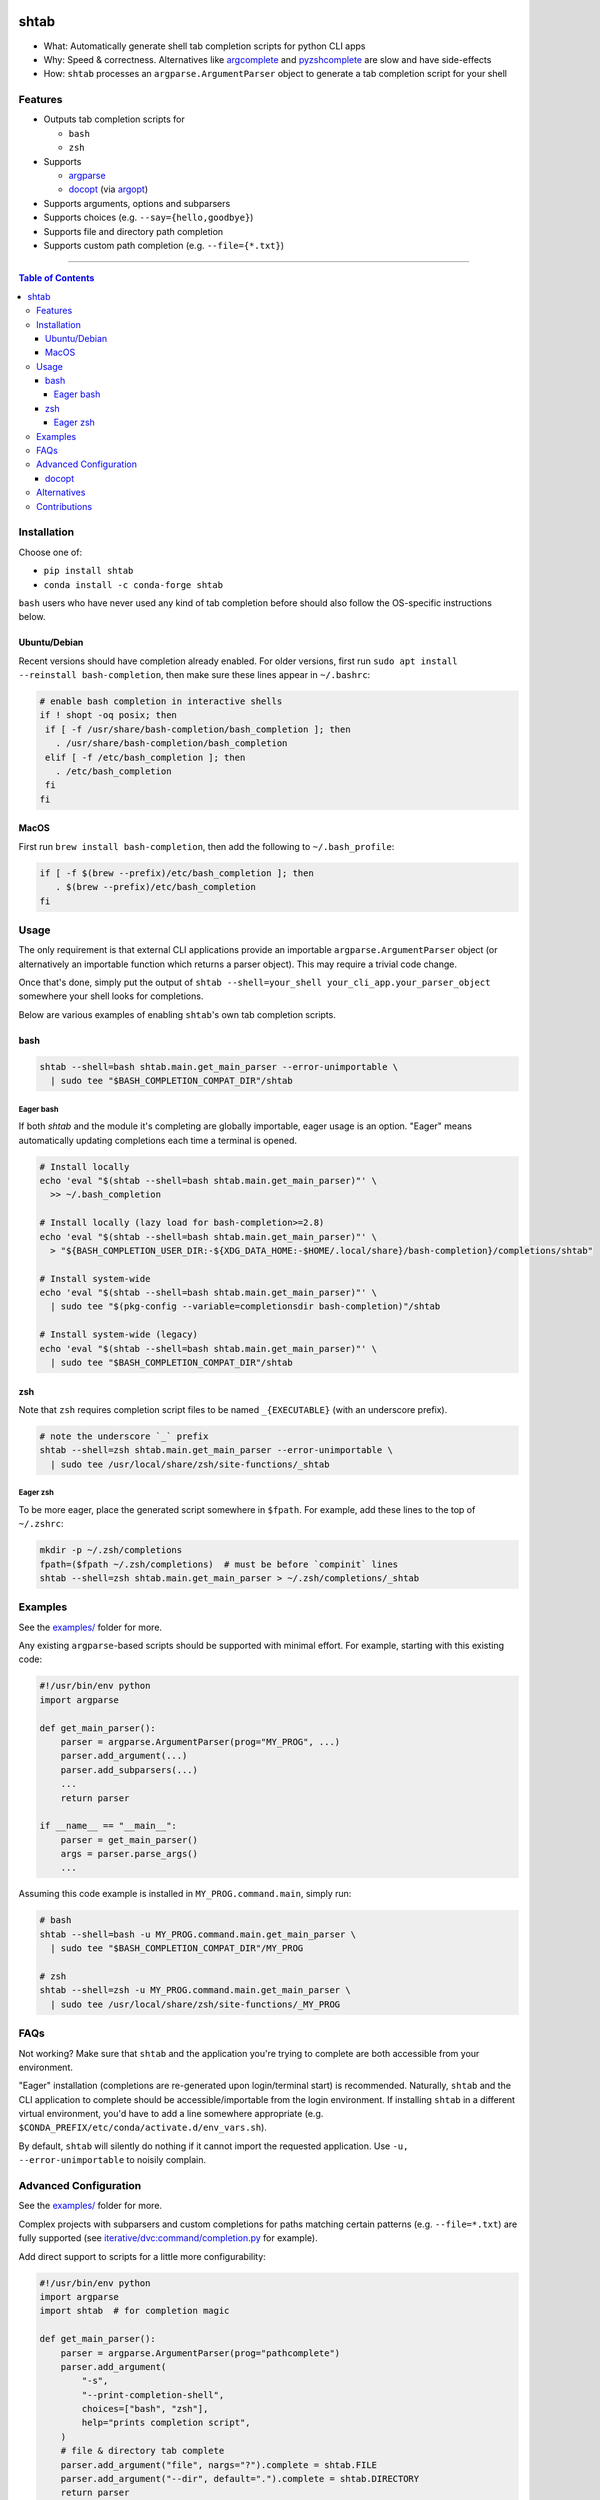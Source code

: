 |Logo|

shtab
=====

|Tests| |Coverage| |Conda| |PyPI|

- What: Automatically generate shell tab completion scripts for python CLI apps
- Why: Speed & correctness. Alternatives like
  `argcomplete <https://pypi.org/project/argcomplete>`_ and
  `pyzshcomplete <https://pypi.org/project/pyzshcomplete>`_ are slow and have
  side-effects
- How: ``shtab`` processes an ``argparse.ArgumentParser`` object to generate a
  tab completion script for your shell

Features
--------

- Outputs tab completion scripts for

  - ``bash``
  - ``zsh``

- Supports

  - `argparse <https://docs.python.org/library/argparse>`_
  - `docopt <https://pypi.org/project/docopt>`_ (via `argopt <https://pypi.org/project/argopt>`_)

- Supports arguments, options and subparsers
- Supports choices (e.g. ``--say={hello,goodbye}``)
- Supports file and directory path completion
- Supports custom path completion (e.g. ``--file={*.txt}``)

------------------------------------------

.. contents:: Table of Contents
   :backlinks: top


Installation
------------

Choose one of:

- ``pip install shtab``
- ``conda install -c conda-forge shtab``

``bash`` users who have never used any kind of tab completion before should also
follow the OS-specific instructions below.

Ubuntu/Debian
~~~~~~~~~~~~~

Recent versions should have completion already enabled. For older versions,
first run ``sudo apt install --reinstall bash-completion``, then make sure these
lines appear in ``~/.bashrc``:

.. code:: sh

    # enable bash completion in interactive shells
    if ! shopt -oq posix; then
     if [ -f /usr/share/bash-completion/bash_completion ]; then
       . /usr/share/bash-completion/bash_completion
     elif [ -f /etc/bash_completion ]; then
       . /etc/bash_completion
     fi
    fi


MacOS
~~~~~

First run ``brew install bash-completion``, then add the following to
``~/.bash_profile``:

.. code:: sh

    if [ -f $(brew --prefix)/etc/bash_completion ]; then
       . $(brew --prefix)/etc/bash_completion
    fi


Usage
-----

The only requirement is that external CLI applications provide an importable
``argparse.ArgumentParser`` object (or alternatively an importable function
which returns a parser object). This may require a trivial code change.

Once that's done, simply put the output of
``shtab --shell=your_shell your_cli_app.your_parser_object`` somewhere your
shell looks for completions.

Below are various examples of enabling ``shtab``'s own tab completion scripts.

bash
~~~~

.. code:: sh

    shtab --shell=bash shtab.main.get_main_parser --error-unimportable \
      | sudo tee "$BASH_COMPLETION_COMPAT_DIR"/shtab

Eager bash
^^^^^^^^^^

If both `shtab` and the module it's completing are globally importable, eager
usage is an option. "Eager" means automatically updating completions each time a
terminal is opened.

.. code:: sh

    # Install locally
    echo 'eval "$(shtab --shell=bash shtab.main.get_main_parser)"' \
      >> ~/.bash_completion

    # Install locally (lazy load for bash-completion>=2.8)
    echo 'eval "$(shtab --shell=bash shtab.main.get_main_parser)"' \
      > "${BASH_COMPLETION_USER_DIR:-${XDG_DATA_HOME:-$HOME/.local/share}/bash-completion}/completions/shtab"

    # Install system-wide
    echo 'eval "$(shtab --shell=bash shtab.main.get_main_parser)"' \
      | sudo tee "$(pkg-config --variable=completionsdir bash-completion)"/shtab

    # Install system-wide (legacy)
    echo 'eval "$(shtab --shell=bash shtab.main.get_main_parser)"' \
      | sudo tee "$BASH_COMPLETION_COMPAT_DIR"/shtab

zsh
~~~

Note that ``zsh`` requires completion script files to be named ``_{EXECUTABLE}``
(with an underscore prefix).

.. code:: sh

    # note the underscore `_` prefix
    shtab --shell=zsh shtab.main.get_main_parser --error-unimportable \
      | sudo tee /usr/local/share/zsh/site-functions/_shtab

Eager zsh
^^^^^^^^^

To be more eager, place the generated script somewhere in ``$fpath``.
For example, add these lines to the top of ``~/.zshrc``:

.. code:: sh

    mkdir -p ~/.zsh/completions
    fpath=($fpath ~/.zsh/completions)  # must be before `compinit` lines
    shtab --shell=zsh shtab.main.get_main_parser > ~/.zsh/completions/_shtab

Examples
--------

See the `examples/ <https://github.com/iterative/shtab/tree/master/examples>`_
folder for more.

Any existing ``argparse``-based scripts should be supported with minimal effort.
For example, starting with this existing code:

.. code:: python

    #!/usr/bin/env python
    import argparse

    def get_main_parser():
        parser = argparse.ArgumentParser(prog="MY_PROG", ...)
        parser.add_argument(...)
        parser.add_subparsers(...)
        ...
        return parser

    if __name__ == "__main__":
        parser = get_main_parser()
        args = parser.parse_args()
        ...

Assuming this code example is installed in ``MY_PROG.command.main``, simply run:

.. code:: sh

    # bash
    shtab --shell=bash -u MY_PROG.command.main.get_main_parser \
      | sudo tee "$BASH_COMPLETION_COMPAT_DIR"/MY_PROG

    # zsh
    shtab --shell=zsh -u MY_PROG.command.main.get_main_parser \
      | sudo tee /usr/local/share/zsh/site-functions/_MY_PROG

FAQs
----

Not working? Make sure that ``shtab`` and the application you're trying to
complete are both accessible from your environment.

"Eager" installation (completions are re-generated upon login/terminal start)
is recommended. Naturally, ``shtab`` and the CLI application to complete should
be accessible/importable from the login environment. If installing ``shtab``
in a different virtual environment, you'd have to add a line somewhere
appropriate (e.g. ``$CONDA_PREFIX/etc/conda/activate.d/env_vars.sh``).

By default, ``shtab`` will silently do nothing if it cannot import the requested
application. Use ``-u, --error-unimportable`` to noisily complain.

Advanced Configuration
----------------------

See the `examples/ <https://github.com/iterative/shtab/tree/master/examples>`_
folder for more.

Complex projects with subparsers and custom completions for paths matching
certain patterns (e.g. ``--file=*.txt``) are fully supported (see
`iterative/dvc:command/completion.py <https://github.com/iterative/dvc/blob/master/dvc/command/completion.py>`_
for example).

Add direct support to scripts for a little more configurability:

.. code:: python

    #!/usr/bin/env python
    import argparse
    import shtab  # for completion magic

    def get_main_parser():
        parser = argparse.ArgumentParser(prog="pathcomplete")
        parser.add_argument(
            "-s",
            "--print-completion-shell",
            choices=["bash", "zsh"],
            help="prints completion script",
        )
        # file & directory tab complete
        parser.add_argument("file", nargs="?").complete = shtab.FILE
        parser.add_argument("--dir", default=".").complete = shtab.DIRECTORY
        return parser

    if __name__ == "__main__":
        parser = get_main_parser()
        args = parser.parse_args()

        # completion magic
        shell = args.print_completion_shell
        if shell:
            print(shtab.complete(parser, shell=shell))
        else:
            print("received <file>=%r --dir=%r" % (args.file, args.dir))

docopt
~~~~~~

Simply use `argopt <https://pypi.org/project/argopt>`_ to create a parser
object from `docopt <https://pypi.org/project/docopt>`_ syntax:

.. code:: python

    #!/usr/bin/env python
    """Greetings and partings.

    Usage:
      greeter [options] [<you>] [<me>]

    Options:
      -g, --goodbye  : Say "goodbye" (instead of "hello")
      -b, --print-bash-completion  : Output a bash tab-completion script
      -z, --print-zsh-completion  : Output a zsh tab-completion script

    Arguments:
      <you>  : Your name [default: Anon]
      <me>  : My name [default: Casper]
    """
    import sys, argopt, shtab  # NOQA

    parser = argopt.argopt(__doc__)
    if __name__ == "__main__":
        args = parser.parse_args()
        if args.print_bash_completion:
            print(shtab.complete(parser, shell="bash"))
            sys.exit(0)
        if args.print_zsh_completion:
            print(shtab.complete(parser, shell="zsh"))
            sys.exit(0)

        msg = "k thx bai!" if args.goodbye else "hai!"
        print("{} says '{}' to {}".format(args.me, msg, args.you))

Alternatives
------------

- `argcomplete <https://pypi.org/project/argcomplete>`_

  - executes the underlying script *every* time ``<TAB>`` is pressed (slow and
    has side-effects)
  - only provides ``bash`` completion

- `pyzshcomplete <https://pypi.org/project/pyzshcomplete>`_

  - executes the underlying script *every* time ``<TAB>`` is pressed (slow and
    has side-effects)
  - only provides ``zsh`` completion

- `click <https://pypi.org/project/click>`_

  - different framework completely replacing ``argparse``
  - solves multiple problems (rather than POSIX-style "do one thing well")

Contributions
-------------

Please do open issues & pull requests! Some ideas:

- support ``fish``
- support ``powershell``
- support ``tcsh``

See
`CONTRIBUTING.md <https://github.com/iterative/shtab/tree/master/CONTRIBUTING.md>`_
for more guidance.

|Hits|

.. |Logo| image:: https://github.com/iterative/shtab/blob/master/meta/logo.png

.. |Tests| image:: https://github.com/iterative/shtab/workflows/Test/badge.svg
   :target: https://github.com/iterative/shtab/actions
   :alt: Tests

.. |Coverage| image:: https://codecov.io/gh/iterative/shtab/branch/master/graph/badge.svg
   :target: https://codecov.io/gh/iterative/shtab
   :alt: Coverage

.. |Conda| image:: https://img.shields.io/conda/v/conda-forge/shtab.svg?label=conda&logo=conda-forge
   :target: https://anaconda.org/conda-forge/shtab
   :alt: conda-forge

.. |PyPI| image:: https://img.shields.io/pypi/v/shtab.svg?label=pip&logo=PyPI&logoColor=white
   :target: https://pypi.org/project/shtab
   :alt: PyPI

.. |Hits| image:: https://caspersci.uk.to/cgi-bin/hits.cgi?q=shtab&style=social&r=https://github.com/iterative/shtab&a=hidden
   :target: https://caspersci.uk.to/cgi-bin/hits.cgi?q=shtab&a=plot&r=https://github.com/iterative/shtab&style=social
   :alt: Hits
